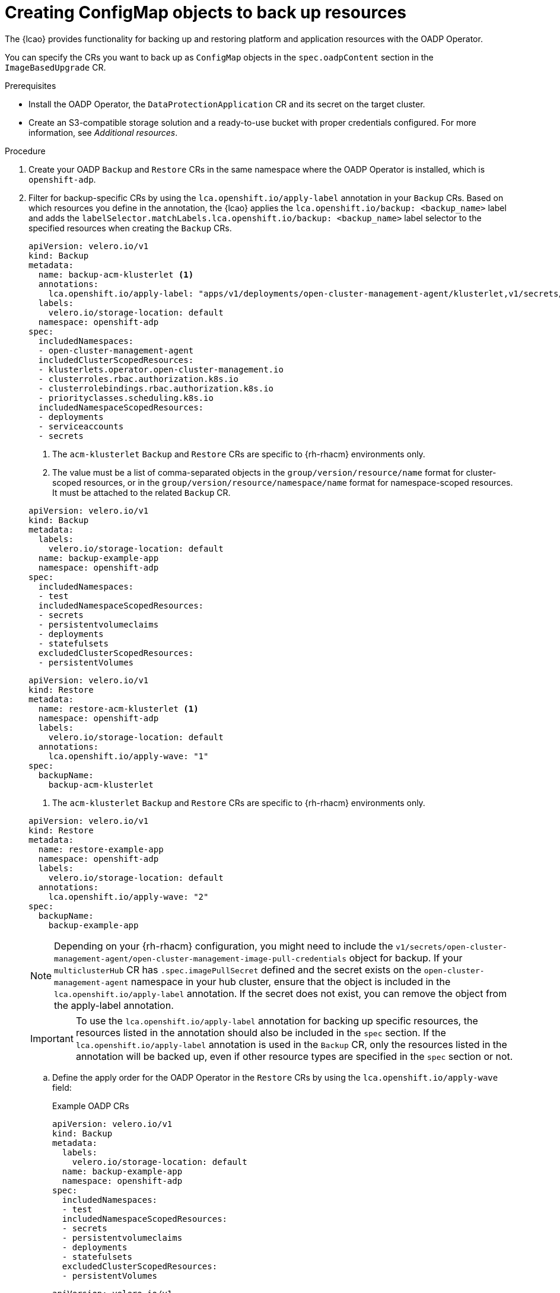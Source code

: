 // Module included in the following assemblies:
// * scalability_and_performance/ztp-image-based-upgrade.adoc

:_mod-docs-content-type: PROCEDURE
[id="ztp-image-based-upgrade-creating-backup-resources-with-acm_{context}"]
= Creating ConfigMap objects to back up resources

The {lcao} provides functionality for backing up and restoring platform and application resources with the OADP Operator.

You can specify the CRs you want to back up as `ConfigMap` objects in the `spec.oadpContent` section in the `ImageBasedUpgrade` CR. 

.Prerequisites

* Install the OADP Operator, the `DataProtectionApplication` CR and its secret on the target cluster.
* Create an S3-compatible storage solution and a ready-to-use bucket with proper credentials configured. For more information, see _Additional resources_.

.Procedure

. Create your OADP `Backup` and `Restore` CRs in the same namespace where the OADP Operator is installed, which is `openshift-adp`.

. Filter for backup-specific CRs by using the `lca.openshift.io/apply-label` annotation in your `Backup` CRs. Based on which resources you define in the annotation, the {lcao} applies the `lca.openshift.io/backup: <backup_name>` label and adds the `labelSelector.matchLabels.lca.openshift.io/backup: <backup_name>` label selector to the specified resources when creating the `Backup` CRs.
+
--
[source,yaml]
----
apiVersion: velero.io/v1
kind: Backup
metadata:
  name: backup-acm-klusterlet <1>
  annotations:
    lca.openshift.io/apply-label: "apps/v1/deployments/open-cluster-management-agent/klusterlet,v1/secrets/open-cluster-management-agent/bootstrap-hub-kubeconfig,rbac.authorization.k8s.io/v1/clusterroles/klusterlet,v1/serviceaccounts/open-cluster-management-agent/klusterlet,scheduling.k8s.io/v1/priorityclasses/klusterlet-critical,rbac.authorization.k8s.io/v1/clusterroles/open-cluster-management:klusterlet-admin-aggregate-clusterrole,rbac.authorization.k8s.io/v1/clusterrolebindings/klusterlet,operator.open-cluster-management.io/v1/klusterlets/klusterlet,apiextensions.k8s.io/v1/customresourcedefinitions/klusterlets.operator.open-cluster-management.io,v1/secrets/open-cluster-management-agent/open-cluster-management-image-pull-credentials" <2>
  labels:
    velero.io/storage-location: default
  namespace: openshift-adp
spec:
  includedNamespaces:
  - open-cluster-management-agent
  includedClusterScopedResources:
  - klusterlets.operator.open-cluster-management.io
  - clusterroles.rbac.authorization.k8s.io
  - clusterrolebindings.rbac.authorization.k8s.io
  - priorityclasses.scheduling.k8s.io
  includedNamespaceScopedResources:
  - deployments
  - serviceaccounts
  - secrets
----
<1> The `acm-klusterlet` `Backup` and `Restore` CRs are specific to {rh-rhacm} environments only.
<2> The value must be a list of comma-separated objects in the `group/version/resource/name` format for cluster-scoped resources, or in the `group/version/resource/namespace/name` format for namespace-scoped resources. It must be attached to the related `Backup` CR. 

[source,yaml]
----
apiVersion: velero.io/v1
kind: Backup
metadata:
  labels:
    velero.io/storage-location: default
  name: backup-example-app
  namespace: openshift-adp
spec:
  includedNamespaces:
  - test
  includedNamespaceScopedResources:
  - secrets
  - persistentvolumeclaims
  - deployments
  - statefulsets
  excludedClusterScopedResources:
  - persistentVolumes
----

[source,yaml]
----
apiVersion: velero.io/v1
kind: Restore
metadata:
  name: restore-acm-klusterlet <1>
  namespace: openshift-adp
  labels:
    velero.io/storage-location: default
  annotations:
    lca.openshift.io/apply-wave: "1"
spec:
  backupName:
    backup-acm-klusterlet
----
<1> The `acm-klusterlet` `Backup` and `Restore` CRs are specific to {rh-rhacm} environments only.

[source,yaml]
----
apiVersion: velero.io/v1
kind: Restore
metadata:
  name: restore-example-app
  namespace: openshift-adp
  labels:
    velero.io/storage-location: default
  annotations:
    lca.openshift.io/apply-wave: "2"
spec:
  backupName:
    backup-example-app
----

[NOTE]
====
Depending on your {rh-rhacm} configuration, you might need to include the `v1/secrets/open-cluster-management-agent/open-cluster-management-image-pull-credentials` object  for backup. If your `multiclusterHub` CR has `.spec.imagePullSecret` defined and the secret exists on the `open-cluster-management-agent` namespace in your hub cluster, ensure that the object is included in the `lca.openshift.io/apply-label` annotation. If the secret does not exist, you can remove the object from the apply-label annotation.
====

[IMPORTANT]
====
To use the `lca.openshift.io/apply-label` annotation for backing up specific resources, the resources listed in the annotation should also be included in the `spec` section.
If the `lca.openshift.io/apply-label` annotation is used in the `Backup` CR, only the resources listed in the annotation will be backed up, even if other resource types are specified in the `spec` section or not.
====
--

.. Define the apply order for the OADP Operator in the `Restore` CRs by using the `lca.openshift.io/apply-wave` field:
+
--
.Example OADP CRs
[source,yaml]
----
apiVersion: velero.io/v1
kind: Backup
metadata:
  labels:
    velero.io/storage-location: default
  name: backup-example-app
  namespace: openshift-adp
spec:
  includedNamespaces:
  - test
  includedNamespaceScopedResources:
  - secrets
  - persistentvolumeclaims
  - deployments
  - statefulsets
  excludedClusterScopedResources:
  - persistentVolumes
----

[source,yaml]
----
apiVersion: velero.io/v1
kind: Restore
metadata:
  name: restore-acm-klusterlet
  namespace: openshift-adp
  labels:
    velero.io/storage-location: default
  annotations:
    lca.openshift.io/apply-wave: "1"
spec:
  backupName:
    backup-acm-klusterlet
----

[source,yaml]
----
apiVersion: velero.io/v1
kind: Restore
metadata:
  name: restore-example-app
  namespace: openshift-adp
  labels:
    velero.io/storage-location: default
  annotations:
    lca.openshift.io/apply-wave: "2"
spec:
  backupName:
    backup-example-app
----

[NOTE]
====
If you do not define the `lca.openshift.io/apply-wave` annotation in the `Backup` or `Restore` CRs, they will be applied together.
====
--

. Generate a `ConfigMap` object for your OADP CRs.

.. Create the `ConfigMap` object:
+
[source,terminal]
----
$ oc create configmap example-oadp-cm --from-file=example-oadp-resources.yaml=<path_to_oadp_crs> -n openshift-adp
----

.. Apply the `ConfigMap`:
+
[source,terminal]
----
$ oc apply -f oadp-cm-example.yaml
----

. (Optional) To keep your custom catalog sources after the upgrade, generate another `ConfigMap` object for your catalog sources and add them to the `spec.extraManifest` field in the `ImageBasedUpgrade` CR. For more information about catalog sources, see xref:https://access.redhat.com/documentation/en-us/openshift_container_platform/4.15/html-single/operators/index#olm-catalogsource_olm-understanding-olm[Catalog source].

.. Create a YAML file that contains the `CatalogSource` CR.
+
--
[source,yaml]
----
apiVersion: operators.coreos.com/v1alpha1
kind: CatalogSource
metadata:
  annotations:
    target.workload.openshift.io/management: '{"effect": "PreferredDuringScheduling"}'
  name: example-catalogsources
  namespace: openshift-marketplace
spec:
  sourceType: grpc
  displayName: disconnected-redhat-operators
  image: quay.io/example-org/example-catalog:v1
----
--

.. Create the `ConfigMap` object:
+
[source,terminal]
----
$ oc create configmap example-extra-manifests-cm --from-file=example-catalogsources.yaml=<path_to_catalogsource_cr> -n openshift-lifecycle-agent
----

. Edit the `ImageBasedUpgrade` CR:
+
[source,yaml]
----
apiVersion: lca.openshift.io/v1alpha1
kind: ImageBasedUpgrade
metadata:
  name: example-upgrade
spec:
  stage: Idle
  seedImageRef:
    version: 4.15.2 <1>
    image: <seed_container_image> <2>
    pullSecretRef: <seed_pull_secret> <3>
  autoRollbackOnFailure: {}
#    initMonitorTimeoutSeconds: 1800 <4>
  extraManifests: <5>
  - name: example-extra-manifests-cm
    namespace: openshift-lifecycle-agent
  oadpContent: <6>
  - name: oadp-cm-example
    namespace: openshift-adp
----
<1> Specify the target platform version. The value must match the version of the seed image.
<2> Specify the repository where the target cluster can pull the seed image from.
<3> Specify the reference to a secret with credentials to pull container images.
<4> (Optional) Specify the time frame in seconds to roll back if the upgrade does not complete within that time frame after the first reboot. If not defined or set to `0`, the default value of `1800` seconds (30 minutes) is used.
<5> (Optional) Specify the extra manifests to apply to the target cluster that are not part of the seed image. You can also add your custom catalog sources that you want to retain after the upgrade.
<6> Add the `oadpContent` section with the OADP `ConfigMap` information.